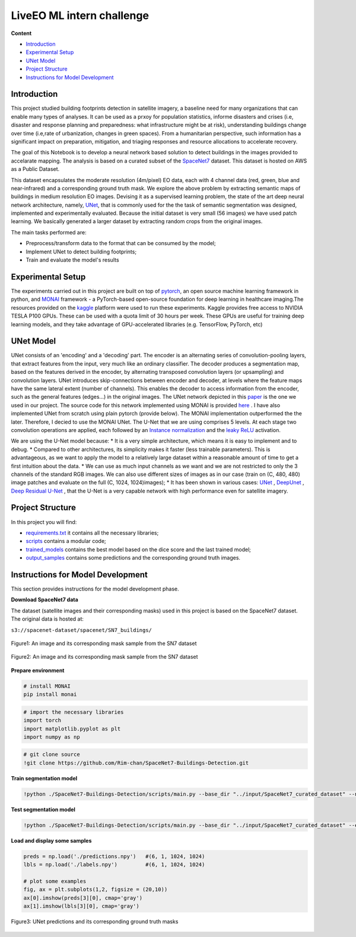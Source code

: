 ======
LiveEO ML intern challenge
======

**Content**

- `Introduction`_
- `Experimental Setup`_
- `UNet Model`_
- `Project Structure`_
- `Instructions for Model Development`_


Introduction
------------
This project studied building footprints detection in satellite imagery, a baseline need for many organizations that can enable many types of analyses. It can be used as a prxoy for population statistics, informe disasters and crises (i.e, disaster and response planning and preparedness: what infrastructure might be at risk), understanding buildings change over time (i.e,rate of urbanization, changes in green spaces). From a humanitarian perspective, such information has a significant impact on preparation, mitigation, and triaging responses and resource allocations to accelerate recovery.

The goal of this Notebook is to develop a neural network based solution to detect buildings in the images provided to accelarate mapping. The analysis is based on a curated subset of the `SpaceNet7 <https://spacenet.ai/sn7-challenge/>`__ dataset. This dataset is hosted on AWS as a Public Dataset.  

This dataset encapsulates the moderate resolution (4m/pixel) EO data, each with 4 channel data (red, green, blue and near-infrared) and a corresponding ground truth mask. We explore the above problem by extracting semantic maps of buildings in medium resolution EO images. Devising it as a supervised learning problem, the state of the art deep neural network architecture, namely, `UNet <https://link.springer.com/chapter/10.1007/978-3-319-24574-4_28>`__, that is commonly used for the the task of semantic segmentation was designed, implemented and experimentally evaluated. Because the initial dataset is very small (56 images) we have used patch learning. We basically generated a larger dataset by extracting random crops from the original images. 

The main tasks performed are:

- Preprocess/transform data to the format that can be consumed by the model;
- Implement UNet to detect building footprints;
- Train and evaluate the model's results


Experimental Setup
------------------
The experiments carried out in this project are built on top of `pytorch <https://pytorch.org/>`__, an open source machine learning framework in python, and
`MONAI <https://monai.io/>`__ framework - a PyTorch-based open-source foundation for deep learning in healthcare imaging.The resources provided on the `kaggle <https://www.kaggle.com/>`__ platform were used to run these experiments. Kaggle provides free access to NVIDIA TESLA P100 GPUs. These can be used with a quota limit of 30 hours per week. These GPUs are useful for training deep learning models, and they take advantage of GPU-accelerated libraries (e.g. TensorFlow, PyTorch, etc)


UNet Model
----------

UNet consists of an 'encoding' and a 'decoding' part. The encoder is an alternating series of convolution-pooling layers, that extract features from the input, very much like an ordinary classifier. The decoder produces a segmentation map, based on the features derived in the encoder, by alternating transposed convolution layers (or upsampling) and convolution layers. UNet introduces skip-connections between encoder and decoder, at levels where the feature maps have the same lateral extent (number of channels). This enables the decoder to access information from the encoder, such as the general features (edges...) in the original images.
The UNet network depicted in this `paper <https://arxiv.org/pdf/2110.03352.pdf>`__ is the one we used in our project. The source code for this network implemented using MONAI is provided `here <https://docs.monai.io/en/stable/_modules/monai/networks/nets/dynunet.html>`__ . I have also implemented UNet from scratch using plain pytorch (provide below). The MONAI implementation outperformed the the later. Therefore, I decied to use the MONAI UNet. The U-Net that we are using comprises 5 levels. At each stage two convolution operations are applied, each followed by an `Instance normalization <https://paperswithcode.com/method/instance-normalization>`__  and the  `leaky ReLU <https://paperswithcode.com/method/leaky-relu>`__ activation. 

We are using the U-Net model because:
* It is a very simple architecture, which means it is easy to implement and to debug.
* Compared to other architectures, its simplicity makes it faster (less trainable parameters). This is advantageous, as we want to apply the model to a relatively large dataset within a reasonable amount of time to get a first intuition about the data. 
* We can use as much input channels as we want and we are not restricted to only the 3 channels of the standard RGB images. We can also use different sizes of images as in our case (train on (C, 480, 480) image patches and evaluate on the full (C, 1024, 1024)images);
* It has been shown in various cases: `UNet <hhttps://arxiv.org/pdf/1706.06169.pdf>`__ , `DeepUnet <https://https://arxiv.org/pdf/1709.00201.pdf>`__ , `Deep Residual U-Net <https://arxiv.org/pdf/1711.10684.pdf>`__ , that the U-Net is a very capable network with high performance even for satellite imagery. 


Project Structure
-----------------
In this project you will find:

* `requirements.txt <https://github.com/Rim-chan/SpaceNet7-Buildings-Detection/blob/main/requirements.txt>`__ it contains all the necessary libraries;
* `scripts <https://github.com/Rim-chan/SpaceNet7-Buildings-Detection/tree/main/scripts>`__ contains a modular code; 
* `trained_models <https://github.com/Rim-chan/SpaceNet7-Buildings-Detection/tree/main/trained_models>`__ contains the best model based on the dice score and the last trained model;
* `output_samples <https://github.com/Rim-chan/SpaceNet7-Buildings-Detection/tree/main/output_samples>`__ contains some predictions and the corresponding ground truth images.


Instructions for Model Development
----------------------------------

This section provides instructions for the model development phase.

**Download SpaceNet7 data**

The dataset (satellite images and their corresponding masks) used in this project is based on the SpaceNet7 dataset.
The original data is hosted at:

``s3://spacenet-dataset/spacenet/SN7_buildings/``


.. figure:: https://github.com/Rim-chan/SpaceNet7-Buildings-Detection/blob/main/SN7_images_masks/SN7_sample.PNG
    :align: center

    Figure1: An image and its corresponding mask sample from the SN7 dataset
   
.. figure:: https://github.com/Rim-chan/SpaceNet7-Buildings-Detection/blob/main/SN7_images_masks/patchified%20samples.PNG
    :align: center

    Figure2: An image and its corresponding mask sample from the SN7 dataset

  
 
**Prepare environment**

.. code:: python

  # install MONAI 
  pip install monai  


.. code:: python

  # import the necessary libraries
  import torch
  import matplotlib.pyplot as plt
  import numpy as np

.. code:: python

  # git clone source
  !git clone https://github.com/Rim-chan/SpaceNet7-Buildings-Detection.git


**Train segmentation model**

.. code:: python

  !python ./SpaceNet7-Buildings-Detection/scripts/main.py --base_dir "../input/SpaceNet7_curated_dataset" --num_epochs 10 --exec_mode 'train'

**Test segmentation model**

.. code:: python

  !python ./SpaceNet7-Buildings-Detection/scripts/main.py --base_dir "../input/SpaceNet7_curated_dataset" --exec_mode 'evaluate' --ckpt_path './last.ckpt'



**Load and display some samples**

.. code:: python

  preds = np.load('./predictions.npy')   #(6, 1, 1024, 1024)
  lbls = np.load('./labels.npy')         #(6, 1, 1024, 1024)

  # plot some examples
  fig, ax = plt.subplots(1,2, figsize = (20,10)) 
  ax[0].imshow(preds[3][0], cmap='gray') 
  ax[1].imshow(lbls[3][0], cmap='gray') 


.. figure:: https://github.com/Rim-chan/SpaceNet7-Buildings-Detection/blob/main/SN7_images_masks/OUTPUT.PNG
    :align: center
.. figure:: https://github.com/Rim-chan/SpaceNet7-Buildings-Detection/blob/main/SN7_images_masks/OUTPUT2.PNG
    :align: center

    Figure3: UNet predictions and its corresponding ground truth masks 
